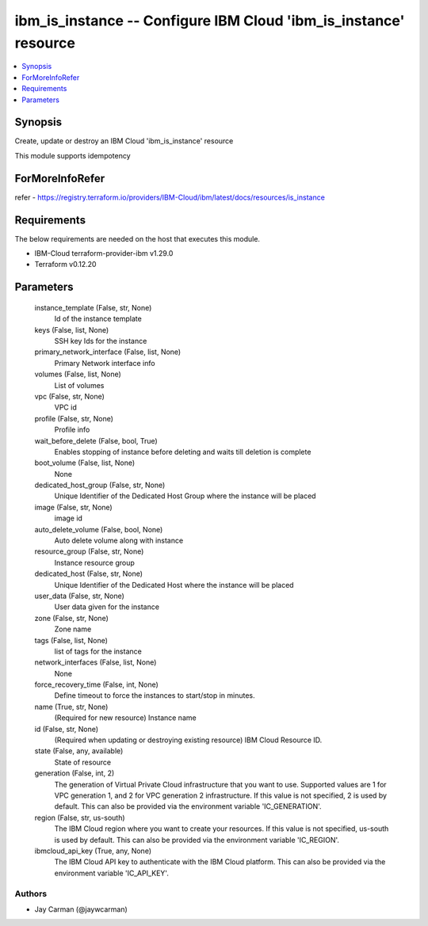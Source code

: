 
ibm_is_instance -- Configure IBM Cloud 'ibm_is_instance' resource
=================================================================

.. contents::
   :local:
   :depth: 1


Synopsis
--------

Create, update or destroy an IBM Cloud 'ibm_is_instance' resource

This module supports idempotency


ForMoreInfoRefer
----------------
refer - https://registry.terraform.io/providers/IBM-Cloud/ibm/latest/docs/resources/is_instance

Requirements
------------
The below requirements are needed on the host that executes this module.

- IBM-Cloud terraform-provider-ibm v1.29.0
- Terraform v0.12.20



Parameters
----------

  instance_template (False, str, None)
    Id of the instance template


  keys (False, list, None)
    SSH key Ids for the instance


  primary_network_interface (False, list, None)
    Primary Network interface info


  volumes (False, list, None)
    List of volumes


  vpc (False, str, None)
    VPC id


  profile (False, str, None)
    Profile info


  wait_before_delete (False, bool, True)
    Enables stopping of instance before deleting and waits till deletion is complete


  boot_volume (False, list, None)
    None


  dedicated_host_group (False, str, None)
    Unique Identifier of the Dedicated Host Group where the instance will be placed


  image (False, str, None)
    image id


  auto_delete_volume (False, bool, None)
    Auto delete volume along with instance


  resource_group (False, str, None)
    Instance resource group


  dedicated_host (False, str, None)
    Unique Identifier of the Dedicated Host where the instance will be placed


  user_data (False, str, None)
    User data given for the instance


  zone (False, str, None)
    Zone name


  tags (False, list, None)
    list of tags for the instance


  network_interfaces (False, list, None)
    None


  force_recovery_time (False, int, None)
    Define timeout to force the instances to start/stop in minutes.


  name (True, str, None)
    (Required for new resource) Instance name


  id (False, str, None)
    (Required when updating or destroying existing resource) IBM Cloud Resource ID.


  state (False, any, available)
    State of resource


  generation (False, int, 2)
    The generation of Virtual Private Cloud infrastructure that you want to use. Supported values are 1 for VPC generation 1, and 2 for VPC generation 2 infrastructure. If this value is not specified, 2 is used by default. This can also be provided via the environment variable 'IC_GENERATION'.


  region (False, str, us-south)
    The IBM Cloud region where you want to create your resources. If this value is not specified, us-south is used by default. This can also be provided via the environment variable 'IC_REGION'.


  ibmcloud_api_key (True, any, None)
    The IBM Cloud API key to authenticate with the IBM Cloud platform. This can also be provided via the environment variable 'IC_API_KEY'.













Authors
~~~~~~~

- Jay Carman (@jaywcarman)

